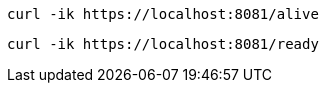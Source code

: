 [source,bash]
----
curl -ik https://localhost:8081/alive
----

[source,bash]
----
curl -ik https://localhost:8081/ready
----
